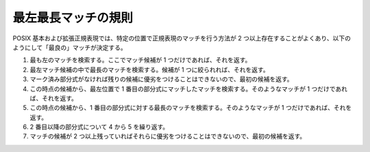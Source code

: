 .. Copyright 2006-2007 John Maddock.
.. Distributed under the Boost Software License, Version 1.0.
.. (See accompanying file LICENSE_1_0.txt or copy at
.. http://www.boost.org/LICENSE_1_0.txt).

.. _syntax.leftmost_longest_rule:

最左最長マッチの規則
====================

POSIX 基本および拡張正規表現では、特定の位置で正規表現のマッチを行う方法が 2 つ以上存在することがよくあり、以下のようにして「最良の」マッチが決定する。

#. 最も左のマッチを検索する。ここでマッチ候補が 1 つだけであれば、それを返す。
#. 最左マッチ候補の中で最長のマッチを検索する。候補が 1 つに絞られれば、それを返す。
#. マーク済み部分式がなければ残りの候補に優劣をつけることはできないので、最初の候補を返す。
#. この時点の候補から、最左位置で 1 番目の部分式にマッチしたマッチを検索する。そのようなマッチが 1 つだけであれば、それを返す。
#. この時点の候補から、1 番目の部分式に対する最長のマッチを検索する。そのようなマッチが 1 つだけであれば、それを返す。
#. 2 番目以降の部分式について 4 から 5 を繰り返す。
#. マッチの候補が 2 つ以上残っていればそれらに優劣をつけることはできないので、最初の候補を返す。
